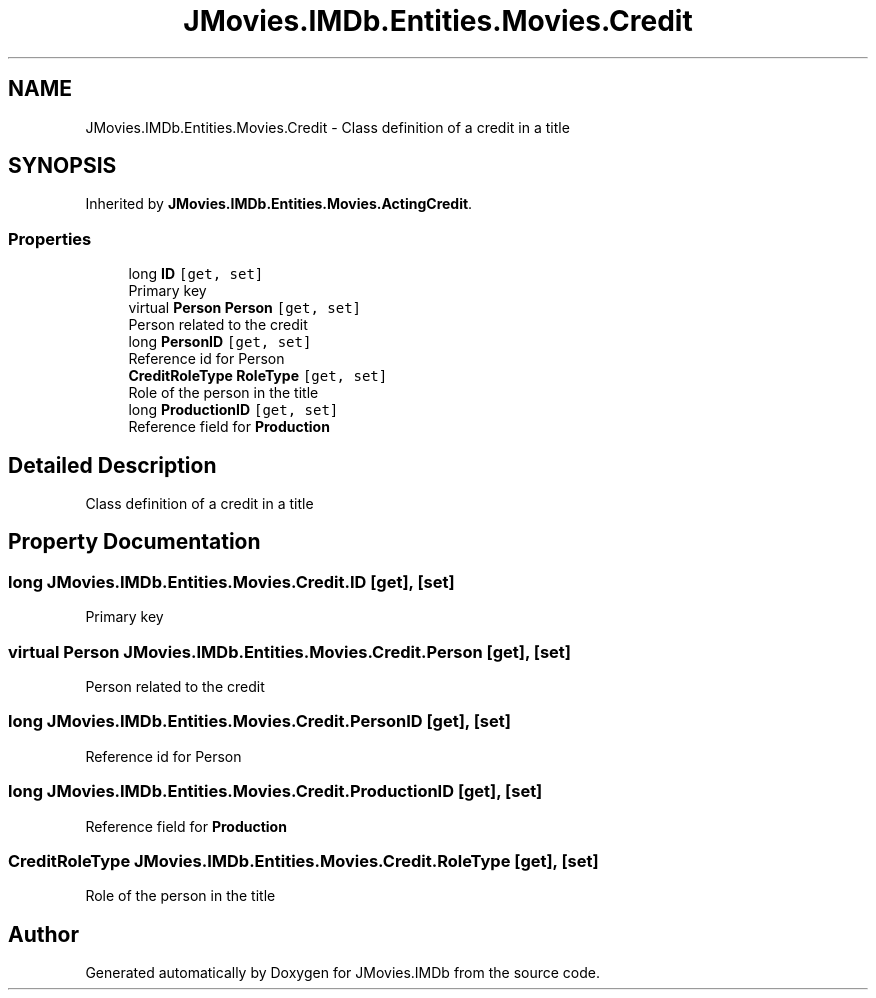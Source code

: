 .TH "JMovies.IMDb.Entities.Movies.Credit" 3 "Wed Dec 15 2021" "JMovies.IMDb" \" -*- nroff -*-
.ad l
.nh
.SH NAME
JMovies.IMDb.Entities.Movies.Credit \- Class definition of a credit in a title  

.SH SYNOPSIS
.br
.PP
.PP
Inherited by \fBJMovies\&.IMDb\&.Entities\&.Movies\&.ActingCredit\fP\&.
.SS "Properties"

.in +1c
.ti -1c
.RI "long \fBID\fP\fC [get, set]\fP"
.br
.RI "Primary key "
.ti -1c
.RI "virtual \fBPerson\fP \fBPerson\fP\fC [get, set]\fP"
.br
.RI "Person related to the credit "
.ti -1c
.RI "long \fBPersonID\fP\fC [get, set]\fP"
.br
.RI "Reference id for Person "
.ti -1c
.RI "\fBCreditRoleType\fP \fBRoleType\fP\fC [get, set]\fP"
.br
.RI "Role of the person in the title "
.ti -1c
.RI "long \fBProductionID\fP\fC [get, set]\fP"
.br
.RI "Reference field for \fBProduction\fP "
.in -1c
.SH "Detailed Description"
.PP 
Class definition of a credit in a title 


.SH "Property Documentation"
.PP 
.SS "long JMovies\&.IMDb\&.Entities\&.Movies\&.Credit\&.ID\fC [get]\fP, \fC [set]\fP"

.PP
Primary key 
.SS "virtual \fBPerson\fP JMovies\&.IMDb\&.Entities\&.Movies\&.Credit\&.Person\fC [get]\fP, \fC [set]\fP"

.PP
Person related to the credit 
.SS "long JMovies\&.IMDb\&.Entities\&.Movies\&.Credit\&.PersonID\fC [get]\fP, \fC [set]\fP"

.PP
Reference id for Person 
.SS "long JMovies\&.IMDb\&.Entities\&.Movies\&.Credit\&.ProductionID\fC [get]\fP, \fC [set]\fP"

.PP
Reference field for \fBProduction\fP 
.SS "\fBCreditRoleType\fP JMovies\&.IMDb\&.Entities\&.Movies\&.Credit\&.RoleType\fC [get]\fP, \fC [set]\fP"

.PP
Role of the person in the title 

.SH "Author"
.PP 
Generated automatically by Doxygen for JMovies\&.IMDb from the source code\&.
